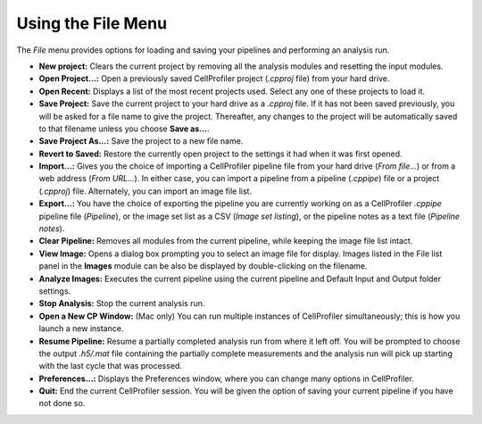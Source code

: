Using the File Menu
===================

The *File* menu provides options for loading and saving your pipelines
and performing an analysis run.

-  **New project:** Clears the current project by removing all the
   analysis modules and resetting the input modules.
-  **Open Project…:** Open a previously saved CellProfiler project
   (*.cpproj* file) from your hard drive.
-  **Open Recent:** Displays a list of the most recent projects used.
   Select any one of these projects to load it.
-  **Save Project:** Save the current project to your hard drive as a
   *.cpproj* file. If it has not been saved previously, you will be
   asked for a file name to give the project. Thereafter, any changes to
   the project will be automatically saved to that filename unless you
   choose **Save as…**.
-  **Save Project As…:** Save the project to a new file name.
-  **Revert to Saved:** Restore the currently open project to the
   settings it had when it was first opened.
-  **Import…:** Gives you the choice of importing a CellProfiler
   pipeline file from your hard drive (*From file…*) or from a web
   address (*From URL…*). In either case, you can import a pipeline
   from a pipeline (*.cppipe*) file or a project (*.cpproj*) file.
   Alternately, you can import an image file list.
-  **Export…:** You have the choice of exporting the pipeline you are
   currently working on as a CellProfiler *.cppipe* pipeline file
   (*Pipeline*), or the image set list as a CSV (*Image set listing*),
   or the pipeline notes as a text file (*Pipeline notes*).
-  **Clear Pipeline:** Removes all modules from the current pipeline,
   while keeping the image file list intact.
-  **View Image:** Opens a dialog box prompting you to select an image
   file for display. Images listed in the File list panel in the
   **Images** module can be also be displayed by double-clicking on the
   filename.
-  **Analyze Images:** Executes the current pipeline using the current
   pipeline and Default Input and Output folder settings.
-  **Stop Analysis:** Stop the current analysis run.
-  **Open a New CP Window:** (Mac only) You can run multiple instances of
   CellProfiler simultaneously; this is how you launch a new instance.
-  **Resume Pipeline:** Resume a partially completed analysis run from
   where it left off. You will be prompted to choose the output
   *.h5/.mat* file containing the partially complete measurements and
   the analysis run will pick up starting with the last cycle that was
   processed.
-  **Preferences…:** Displays the Preferences window, where you can
   change many options in CellProfiler.
-  **Quit:** End the current CellProfiler session. You will be given the
   option of saving your current pipeline if you have not done so.
